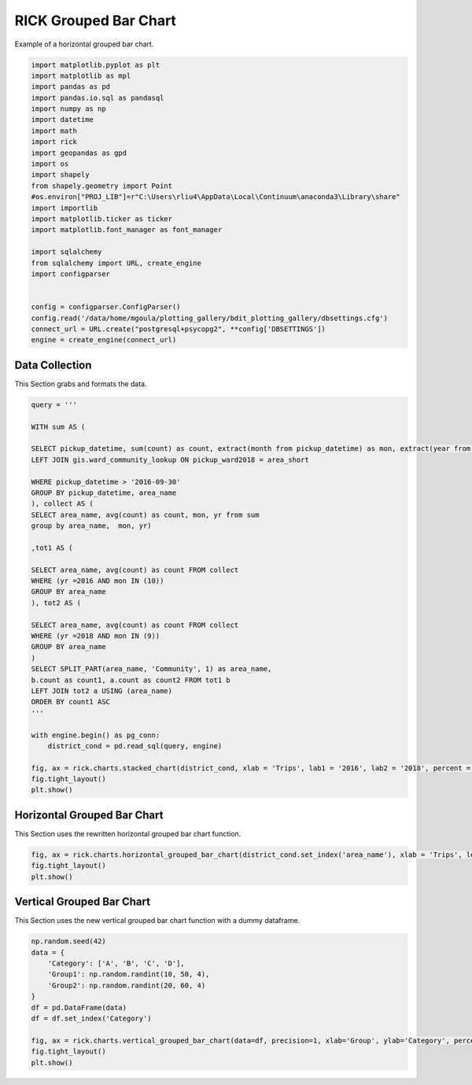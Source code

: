 
.. DO NOT EDIT.
.. THIS FILE WAS AUTOMATICALLY GENERATED BY SPHINX-GALLERY.
.. TO MAKE CHANGES, EDIT THE SOURCE PYTHON FILE:
.. "auto_examples/grouped_bar/plot_grouped_bar_rick.py"
.. LINE NUMBERS ARE GIVEN BELOW.

.. only:: html

    .. note::
        :class: sphx-glr-download-link-note

        :ref:`Go to the end <sphx_glr_download_auto_examples_grouped_bar_plot_grouped_bar_rick.py>`
        to download the full example code

.. rst-class:: sphx-glr-example-title

.. _sphx_glr_auto_examples_grouped_bar_plot_grouped_bar_rick.py:


RICK Grouped Bar Chart
=======================

Example of a horizontal grouped bar chart.

.. GENERATED FROM PYTHON SOURCE LINES 7-35

.. code-block:: Python


    import matplotlib.pyplot as plt
    import matplotlib as mpl
    import pandas as pd 
    import pandas.io.sql as pandasql
    import numpy as np 
    import datetime
    import math
    import rick
    import geopandas as gpd
    import os
    import shapely
    from shapely.geometry import Point
    #os.environ["PROJ_LIB"]=r"C:\Users\rliu4\AppData\Local\Continuum\anaconda3\Library\share"
    import importlib
    import matplotlib.ticker as ticker
    import matplotlib.font_manager as font_manager

    import sqlalchemy
    from sqlalchemy import URL, create_engine
    import configparser


    config = configparser.ConfigParser()
    config.read('/data/home/mgoula/plotting_gallery/bdit_plotting_gallery/dbsettings.cfg')
    connect_url = URL.create("postgresql+psycopg2", **config['DBSETTINGS'])
    engine = create_engine(connect_url)








.. GENERATED FROM PYTHON SOURCE LINES 36-40

Data Collection
----------------

This Section grabs and formats the data.

.. GENERATED FROM PYTHON SOURCE LINES 40-78

.. code-block:: Python

    query = '''

    WITH sum AS (

    SELECT pickup_datetime, sum(count) as count, extract(month from pickup_datetime) as mon, extract(year from pickup_datetime) as yr, area_name FROM ptc.trip_data_agg_ward_25
    LEFT JOIN gis.ward_community_lookup ON pickup_ward2018 = area_short

    WHERE pickup_datetime > '2016-09-30'
    GROUP BY pickup_datetime, area_name
    ), collect AS (
    SELECT area_name, avg(count) as count, mon, yr from sum
    group by area_name,  mon, yr)

    ,tot1 AS (

    SELECT area_name, avg(count) as count FROM collect
    WHERE (yr =2016 AND mon IN (10))
    GROUP BY area_name
    ), tot2 AS (

    SELECT area_name, avg(count) as count FROM collect
    WHERE (yr =2018 AND mon IN (9)) 
    GROUP BY area_name
    )
    SELECT SPLIT_PART(area_name, 'Community', 1) as area_name,
    b.count as count1, a.count as count2 FROM tot1 b
    LEFT JOIN tot2 a USING (area_name)
    ORDER BY count1 ASC
    '''

    with engine.begin() as pg_conn:
        district_cond = pd.read_sql(query, engine)

    fig, ax = rick.charts.stacked_chart(district_cond, xlab = 'Trips', lab1 = '2016', lab2 = '2018', percent = True)
    fig.tight_layout()
    plt.show()





.. image-sg:: /auto_examples/grouped_bar/images/sphx_glr_plot_grouped_bar_rick_001.png
   :alt: plot grouped bar rick
   :srcset: /auto_examples/grouped_bar/images/sphx_glr_plot_grouped_bar_rick_001.png
   :class: sphx-glr-single-img





.. GENERATED FROM PYTHON SOURCE LINES 79-83

Horizontal Grouped Bar Chart
----------------------------

This Section uses the rewritten horizontal grouped bar chart function.

.. GENERATED FROM PYTHON SOURCE LINES 83-87

.. code-block:: Python

    fig, ax = rick.charts.horizontal_grouped_bar_chart(district_cond.set_index('area_name'), xlab = 'Trips', legend=['2016', '2018'], percent = True)
    fig.tight_layout()
    plt.show()




.. image-sg:: /auto_examples/grouped_bar/images/sphx_glr_plot_grouped_bar_rick_002.png
   :alt: plot grouped bar rick
   :srcset: /auto_examples/grouped_bar/images/sphx_glr_plot_grouped_bar_rick_002.png
   :class: sphx-glr-single-img





.. GENERATED FROM PYTHON SOURCE LINES 88-92

Vertical Grouped Bar Chart
--------------------------

This Section uses the new vertical grouped bar chart function with a dummy dataframe.

.. GENERATED FROM PYTHON SOURCE LINES 92-105

.. code-block:: Python


    np.random.seed(42)
    data = {
        'Category': ['A', 'B', 'C', 'D'],
        'Group1': np.random.randint(10, 50, 4),
        'Group2': np.random.randint(20, 60, 4)
    }
    df = pd.DataFrame(data)
    df = df.set_index('Category')

    fig, ax = rick.charts.vertical_grouped_bar_chart(data=df, precision=1, xlab='Group', ylab='Category', percent=True, legend=['Group1', 'Group2'])
    fig.tight_layout()
    plt.show()



.. image-sg:: /auto_examples/grouped_bar/images/sphx_glr_plot_grouped_bar_rick_003.png
   :alt: plot grouped bar rick
   :srcset: /auto_examples/grouped_bar/images/sphx_glr_plot_grouped_bar_rick_003.png
   :class: sphx-glr-single-img






.. rst-class:: sphx-glr-timing

   **Total running time of the script:** (0 minutes 2.372 seconds)


.. _sphx_glr_download_auto_examples_grouped_bar_plot_grouped_bar_rick.py:

.. only:: html

  .. container:: sphx-glr-footer sphx-glr-footer-example

    .. container:: sphx-glr-download sphx-glr-download-jupyter

      :download:`Download Jupyter notebook: plot_grouped_bar_rick.ipynb <plot_grouped_bar_rick.ipynb>`

    .. container:: sphx-glr-download sphx-glr-download-python

      :download:`Download Python source code: plot_grouped_bar_rick.py <plot_grouped_bar_rick.py>`


.. only:: html

 .. rst-class:: sphx-glr-signature

    `Gallery generated by Sphinx-Gallery <https://sphinx-gallery.github.io>`_
